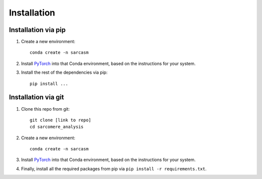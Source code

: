 ================================
Installation
================================

Installation via pip
=======================

.. todo::
    Update with pip repo name

#. Create a new environment::

        conda create -n sarcasm

#. Install `PyTorch <https://pytorch.org/get-started/locally/>`_  into that Conda environment, based on the instructions for your system.

#. Install the rest of the dependencies via pip::

        pip install ...

Installation via git
=======================

.. todo::
    Update with git repo name

#. Clone this repo from git::

        git clone [link to repo]
        cd sarcomere_analysis

#. Create a new environment::

        conda create -n sarcasm

#. Install `PyTorch <https://pytorch.org/get-started/locally/>`_  into that Conda environment, based on the instructions for your system.

#. Finally, install all the required packages from pip via ``pip install -r requirements.txt``.